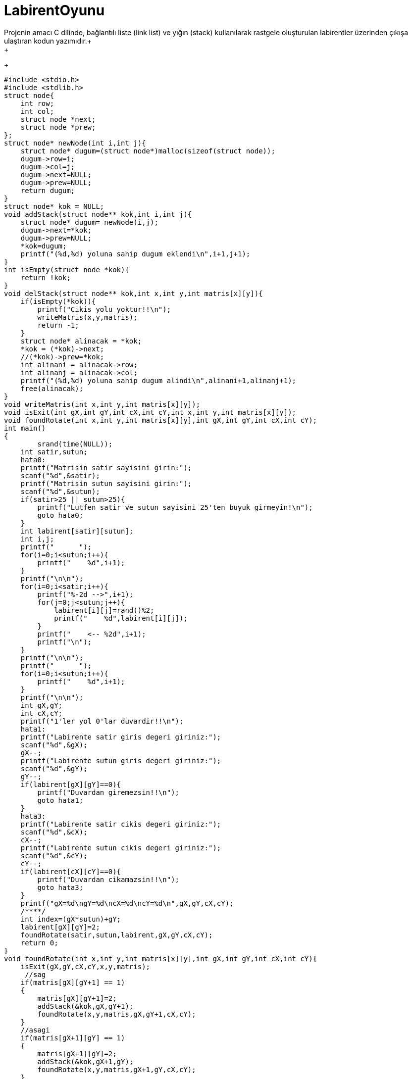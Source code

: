 # LabirentOyunu
Projenin amacı C dilinde, bağlantılı liste (link list) ve yığın (stack) kullanılarak rastgele oluşturulan labirentler üzerinden çıkışa ulaştıran kodun yazımıdır.+
+
+
-----------------------------------------------------
#include <stdio.h>
#include <stdlib.h>
struct node{
    int row;
    int col;
    struct node *next;
    struct node *prew;
};
struct node* newNode(int i,int j){
    struct node* dugum=(struct node*)malloc(sizeof(struct node));
    dugum->row=i;
    dugum->col=j;
    dugum->next=NULL;
    dugum->prew=NULL;
    return dugum;
}
struct node* kok = NULL;
void addStack(struct node** kok,int i,int j){
    struct node* dugum= newNode(i,j);
    dugum->next=*kok;
    dugum->prew=NULL;
    *kok=dugum;
    printf("(%d,%d) yoluna sahip dugum eklendi\n",i+1,j+1);
}
int isEmpty(struct node *kok){
    return !kok;
}
void delStack(struct node** kok,int x,int y,int matris[x][y]){
    if(isEmpty(*kok)){
        printf("Cikis yolu yoktur!!\n");
        writeMatris(x,y,matris);
        return -1;
    }
    struct node* alinacak = *kok;
    *kok = (*kok)->next;
    //(*kok)->prew=*kok;
    int alinani = alinacak->row;
    int alinanj = alinacak->col;
    printf("(%d,%d) yoluna sahip dugum alindi\n",alinani+1,alinanj+1);
    free(alinacak);
}
void writeMatris(int x,int y,int matris[x][y]);
void isExit(int gX,int gY,int cX,int cY,int x,int y,int matris[x][y]);
void foundRotate(int x,int y,int matris[x][y],int gX,int gY,int cX,int cY);
int main()
{
        srand(time(NULL));
    int satir,sutun;
    hata0:
    printf("Matrisin satir sayisini girin:");
    scanf("%d",&satir);
    printf("Matrisin sutun sayisini girin:");
    scanf("%d",&sutun);
    if(satir>25 || sutun>25){
        printf("Lutfen satir ve sutun sayisini 25'ten buyuk girmeyin!\n");
        goto hata0;
    }
    int labirent[satir][sutun];
    int i,j;
    printf("      ");
    for(i=0;i<sutun;i++){
        printf("    %d",i+1);
    }
    printf("\n\n");
    for(i=0;i<satir;i++){
        printf("%-2d -->",i+1);
        for(j=0;j<sutun;j++){
            labirent[i][j]=rand()%2;
            printf("    %d",labirent[i][j]);
        }
        printf("    <-- %2d",i+1);
        printf("\n");
    }
    printf("\n\n");
    printf("      ");
    for(i=0;i<sutun;i++){
        printf("    %d",i+1);
    }
    printf("\n\n");
    int gX,gY;
    int cX,cY;
    printf("1'ler yol 0'lar duvardir!!\n");
    hata1:
    printf("Labirente satir giris degeri giriniz:");
    scanf("%d",&gX);
    gX--;
    printf("Labirente sutun giris degeri giriniz:");
    scanf("%d",&gY);
    gY--;
    if(labirent[gX][gY]==0){
        printf("Duvardan giremezsin!!\n");
        goto hata1;
    }
    hata3:
    printf("Labirente satir cikis degeri giriniz:");
    scanf("%d",&cX);
    cX--;
    printf("Labirente sutun cikis degeri giriniz:");
    scanf("%d",&cY);
    cY--;
    if(labirent[cX][cY]==0){
        printf("Duvardan cikamazsin!!\n");
        goto hata3;
    }
    printf("gX=%d\ngY=%d\ncX=%d\ncY=%d\n",gX,gY,cX,cY);
    /****/
    int index=(gX*sutun)+gY;
    labirent[gX][gY]=2;
    foundRotate(satir,sutun,labirent,gX,gY,cX,cY);
    return 0;
}
void foundRotate(int x,int y,int matris[x][y],int gX,int gY,int cX,int cY){
    isExit(gX,gY,cX,cY,x,y,matris);
     //sag
    if(matris[gX][gY+1] == 1)
    {
        matris[gX][gY+1]=2;
        addStack(&kok,gX,gY+1);
        foundRotate(x,y,matris,gX,gY+1,cX,cY);
    }
    //asagi
    if(matris[gX+1][gY] == 1)
    {
        matris[gX+1][gY]=2;
        addStack(&kok,gX+1,gY);
        foundRotate(x,y,matris,gX+1,gY,cX,cY);
    }
    //yukari
    if(matris[gX-1][gY] == 1)
    {
        matris[gX-1][gY]=2;
        addStack(&kok,gX-1,gY);
        foundRotate(x,y,matris,gX-1,gY,cX,cY);
    }
    //sol
    if(matris[gX][gY-1] == 1)
    {
        matris[gX][gY-1]=2;
        addStack(&kok,gX,gY-1);
        foundRotate(x,y,matris,gX,gY-1,cX,cY);
    }
    if(matris[gX+1][gY] != 1 && matris[gX][gY+1] != 1 && matris[gX-1][gY] != 1 && matris[gX][gY-1] != 1)
    {
        matris[gX][gY]=3;
        delStack(&kok,x,y,matris);
    }
}
void isExit(int gX,int gY,int cX,int cY,int x,int y,int matris[x][y]){
    if(gX==cX && gY==cY){
        printf("Cikisa geldin!\n");
        writeMatris(x,y,matris);
    }
}
void writeMatris(int x,int y,int matris[x][y]){
    /**Matrisin yollu hali**/
    int i,j;
    for(i=0;i<x;i++){
        for(j=0;j<y;j++){
            printf("%5d",matris[i][j]);
        }
        printf("\n");
    }
    exit(1);
}


